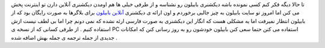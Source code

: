 .. title: دیکشنری بابیلون در وبلاگ شما 
.. date: 2007/5/22 5:0:10

تا حالا دیگه فکر کنم کسی نمونده باشه دیکشنری بابیلون رو نشناسه و از طرفی
خیلی ها هم اومدن دیکشنری آنلاین دارن تو اینترنت پخش می کنن اما امروز تو
سایت بابیلون به چیز جالبی برخوردم و اون ارائه ی دیکشنری `آنلاین
بابیلون <http://www.babylon.com/display.php?id=65&tree=145&level=3>`__
برای بلاگرها به صورت رایگان بود که از بابیلون انتظار نمیرفت اما یه مشکلی
هست که انگار این دیکشنری به صورت فارسی ارئه نشده که نمی دونم چرا اما بی
لطف نیست ازش استفاده کنیم . از طرفی کسانی که از نسخه ی PC استفاده می کنن
حتما سعی کنن بابیلون خودشون رو به روز رسانی کنن که امکانات جدیدی از جمله
ترجمه ی جمله بهش اضافه شده .
